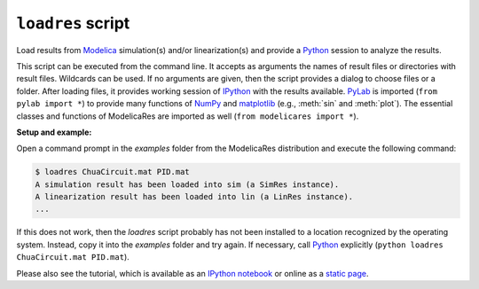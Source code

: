 ``loadres`` script
==================

Load results from Modelica_ simulation(s) and/or linearization(s) and provide a
Python_ session to analyze the results.

This script can be executed from the command line.  It accepts as arguments the
names of result files or directories with result files.  Wildcards can be used.
If no arguments are given, then the script provides a dialog to choose files or
a folder.  After loading files, it provides working session of `IPython
<http://www.ipython.org/>`_ with the results available.  PyLab_ is imported
(``from pylab import *``) to provide many functions of NumPy_ and matplotlib_
(e.g., :meth:`sin` and :meth:`plot`).  The essential classes and functions of
ModelicaRes are imported as well (``from modelicares import *``).

**Setup and example:**

Open a command prompt in the *examples* folder from the ModelicaRes distribution
and execute the following command:

.. code-block:: sh

   $ loadres ChuaCircuit.mat PID.mat
   A simulation result has been loaded into sim (a SimRes instance).
   A linearization result has been loaded into lin (a LinRes instance).
   ...

If this does not work, then the *loadres* script probably has not been installed
to a location recognized by the operating system.  Instead, copy it into the
*examples* folder and try again.  If necessary, call Python_ explicitly
(``python loadres ChuaCircuit.mat PID.mat``).

Please also see the tutorial, which is available as an `IPython notebook
<https://github.com/kdavies4/ModelicaRes/blob/master/examples/tutorial.ipynb>`_
or online as a `static page
<http://nbviewer.ipython.org/github/kdavies4/ModelicaRes/blob/master/examples/tutorial.ipynb>`_.


.. _Modelica: http://www.modelica.org/
.. _Python: http://www.python.org/
.. _PyLab: http://www.scipy.org/PyLab
.. _NumPy: http://numpy.scipy.org/
.. _matplotlib: http://www.matplotlib.org/
